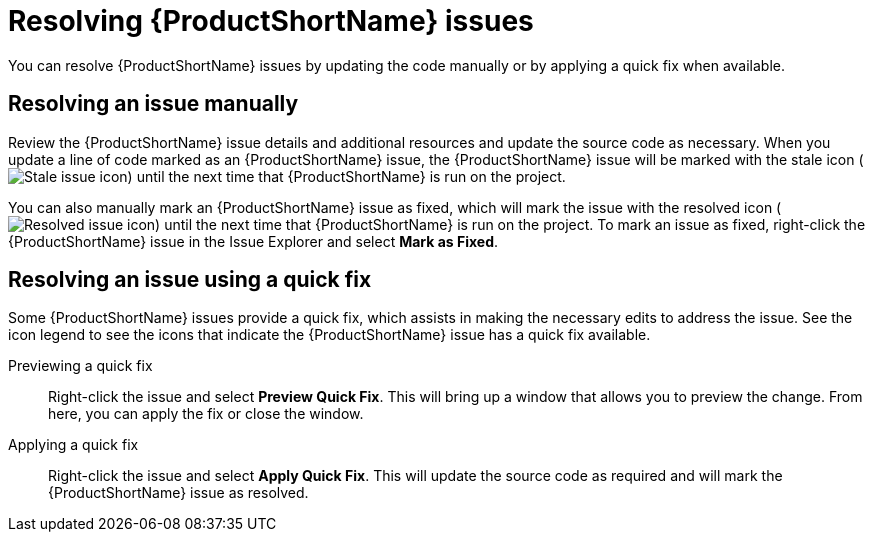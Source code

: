 // Module included in the following assemblies:
// * docs/plugin-guide/master.adoc
[id='resolve_issues_{context}']
= Resolving {ProductShortName} issues

You can resolve {ProductShortName} issues by updating the code manually or by applying a quick fix when available.

== Resolving an issue manually

Review the {ProductShortName} issue details and additional resources and update the source code as necessary. When you update a line of code marked as an {ProductShortName} issue, the {ProductShortName} issue will be marked with the stale icon (image:stale_issue.gif[Stale issue icon]) until the next time that {ProductShortName} is run on the project.

You can also manually mark an {ProductShortName} issue as fixed, which will mark the issue with the resolved icon (image:fixedIssue.gif[Resolved issue icon]) until the next time that {ProductShortName} is run on the project. To mark an issue as fixed, right-click the {ProductShortName} issue in the Issue Explorer and select *Mark as Fixed*.

== Resolving an issue using a quick fix

Some {ProductShortName} issues provide a quick fix, which assists in making the necessary edits to address the issue. See the icon legend to see the icons that indicate the {ProductShortName} issue has a quick fix available.

Previewing a quick fix::

Right-click the issue and select *Preview Quick Fix*. This will bring up a window that allows you to preview the change. From here, you can apply the fix or close the window.

Applying a quick fix::

Right-click the issue and select *Apply Quick Fix*. This will update the source code as required and will mark the {ProductShortName} issue as resolved.

